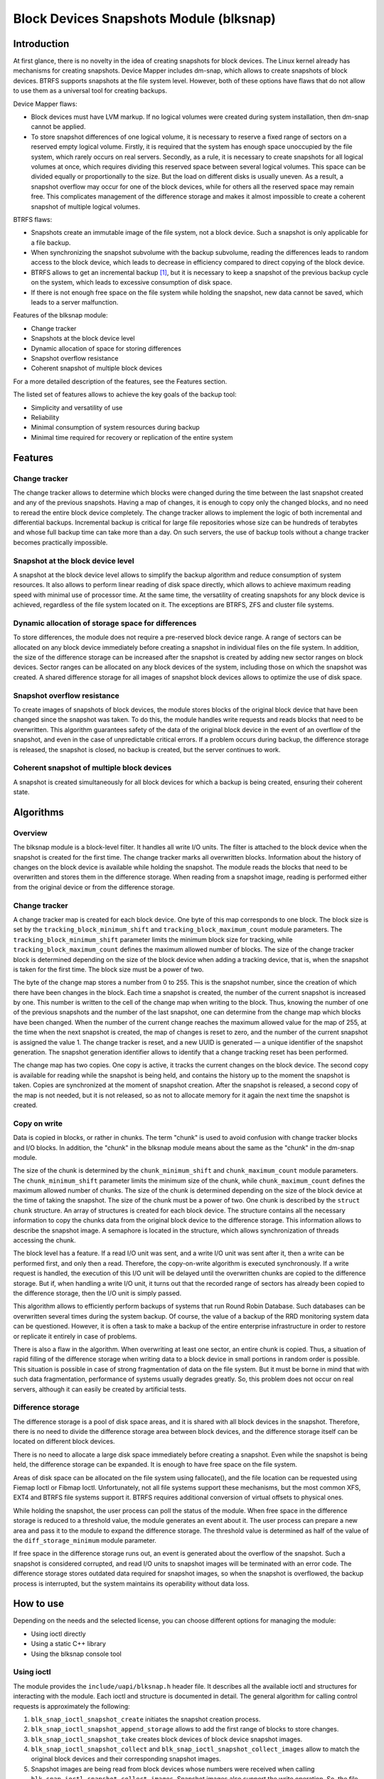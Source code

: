 .. SPDX-License-Identifier: GPL-2.0

========================================
Block Devices Snapshots Module (blksnap)
========================================

Introduction
============

At first glance, there is no novelty in the idea of creating snapshots for block devices.
The Linux kernel already has mechanisms for creating snapshots.
Device Mapper includes dm-snap, which allows to create snapshots of block devices.
BTRFS supports snapshots at the file system level.
However, both of these options have flaws that do not allow to use them as a universal tool for creating backups.

Device Mapper flaws:

- Block devices must have LVM markup.
  If no logical volumes were created during system installation, then dm-snap cannot be applied.
- To store snapshot differences of one logical volume, it is necessary to reserve a fixed range of sectors on a reserved empty logical volume.
  Firstly, it is required that the system has enough space unoccupied by the file system, which rarely occurs on real servers.
  Secondly, as a rule, it is necessary to create snapshots for all logical volumes at once, which requires dividing this reserved space between several logical volumes.
  This space can be divided equally or proportionally to the size. But the load on different disks is usually uneven.
  As a result, a snapshot overflow may occur for one of the block devices, while for others all the reserved space may remain free.
  This complicates management of the difference storage and makes it almost impossible to create a coherent snapshot of multiple logical volumes.

BTRFS flaws:

- Snapshots create an immutable image of the file system, not a block device. Such a snapshot is only applicable for a file backup.
- When synchronizing the snapshot subvolume with the backup subvolume, reading the differences leads to random access to the block device, which leads to decrease in efficiency compared to direct copying of the block device.
- BTRFS allows to get an incremental backup [#btrfs_increment]_, but it is necessary to keep a snapshot of the previous backup cycle on the system, which leads to excessive consumption of disk space.
- If there is not enough free space on the file system while holding the snapshot, new data cannot be saved, which leads to a server malfunction.

Features of the blksnap module:

- Change tracker
- Snapshots at the block device level
- Dynamic allocation of space for storing differences
- Snapshot overflow resistance
- Coherent snapshot of multiple block devices


For a more detailed description of the features, see the Features section.

The listed set of features allows to achieve the key goals of the backup tool:

- Simplicity and versatility of use
- Reliability
- Minimal consumption of system resources during backup
- Minimal time required for recovery or replication of the entire system

Features
========

Change tracker
--------------

The change tracker allows to determine which blocks were changed during the time between the last snapshot created and any of the previous snapshots.
Having a map of changes, it is enough to copy only the changed blocks, and no need to reread the entire block device completely.
The change tracker allows to implement the logic of both incremental and differential backups.
Incremental backup is critical for large file repositories whose size can be hundreds of terabytes and whose full backup time can take more than a day.
On such servers, the use of backup tools without a change tracker becomes practically impossible.

Snapshot at the block device level
----------------------------------

A snapshot at the block device level allows to simplify the backup algorithm and reduce consumption of system resources.
It also allows to perform linear reading of disk space directly, which allows to achieve maximum reading speed with minimal use of processor time.
At the same time, the versatility of creating snapshots for any block device is achieved, regardless of the file system located on it.
The exceptions are BTRFS, ZFS and cluster file systems.

Dynamic allocation of storage space for differences
---------------------------------------------------

To store differences, the module does not require a pre-reserved block device range.
A range of sectors can be allocated on any block device immediately before creating a snapshot in individual files on the file system.
In addition, the size of the difference storage can be increased after the snapshot is created by adding new sector ranges on block devices.
Sector ranges can be allocated on any block devices of the system, including those on which the snapshot was created.
A shared difference storage for all images of snapshot block devices allows to optimize the use of disk space.

Snapshot overflow resistance
----------------------------

To create images of snapshots of block devices, the module stores blocks of the original block device that have been changed since the snapshot was taken.
To do this, the module handles write requests and reads blocks that need to be overwritten.
This algorithm guarantees safety of the data of the original block device in the event of an overflow of the snapshot, and even in the case of unpredictable critical errors.
If a problem occurs during backup, the difference storage is released, the snapshot is closed, no backup is created, but the server continues to work.

Coherent snapshot of multiple block devices
-------------------------------------------

A snapshot is created simultaneously for all block devices for which a backup is being created, ensuring their coherent state.


Algorithms
==========

Overview
--------

The blksnap module is a block-level filter. It handles all write I/O units.
The filter is attached to the block device when the snapshot is created for the first time.
The change tracker marks all overwritten blocks.
Information about the history of changes on the block device is available while holding the snapshot.
The module reads the blocks that need to be overwritten and stores them in the difference storage.
When reading from a snapshot image, reading is performed either from the original device or from the difference storage.

Change tracker
--------------

A change tracker map is created for each block device.
One byte of this map corresponds to one block.
The block size is set by the ``tracking_block_minimum_shift`` and ``tracking_block_maximum_count`` module parameters.
The ``tracking_block_minimum_shift`` parameter limits the minimum block size for tracking, while ``tracking_block_maximum_count`` defines the maximum allowed number of blocks.
The size of the change tracker block is determined depending on the size of the block device when adding a tracking device, that is, when the snapshot is taken for the first time.
The block size must be a power of two.

The byte of the change map stores a number from 0 to 255.
This is the snapshot number, since the creation of which there have been changes in the block.
Each time a snapshot is created, the number of the current snapshot is increased by one.
This number is written to the cell of the change map when writing to the block.
Thus, knowing the number of one of the previous snapshots and the number of the last snapshot, one can determine from the change map which blocks have been changed.
When the number of the current change reaches the maximum allowed value for the map of 255, at the time when the next snapshot is created, the map of changes is reset to zero, and the number of the current snapshot is assigned the value 1.
The change tracker is reset, and a new UUID is generated — a unique identifier of the snapshot generation.
The snapshot generation identifier allows to identify that a change tracking reset has been performed.

The change map has two copies. One copy is active, it tracks the current changes on the block device.
The second copy is available for reading while the snapshot is being held, and contains the history up to the moment the snapshot is taken.
Copies are synchronized at the moment of snapshot creation.
After the snapshot is released, a second copy of the map is not needed, but it is not released, so as not to allocate memory for it again the next time the snapshot is created.

Copy on write
-------------

Data is copied in blocks, or rather in chunks.
The term "chunk" is used to avoid confusion with change tracker blocks and I/O blocks.
In addition, the "chunk" in the blksnap module means about the same as the "chunk" in the dm-snap module.

The size of the chunk is determined by the ``chunk_minimum_shift`` and ``chunk_maximum_count`` module parameters.
The ``chunk_minimum_shift`` parameter limits the minimum size of the chunk, while ``chunk_maximum_count`` defines the maximum allowed number of chunks.
The size of the chunk is determined depending on the size of the block device at the time of taking the snapshot. The size of the chunk must be a power of two.
One chunk is described by the ``struct chunk`` structure. An array of structures is created for each block device.
The structure contains all the necessary information to copy the chunks data from the original block device to the difference storage.
This information allows to describe the snapshot image. A semaphore is located in the structure, which allows synchronization of threads accessing the chunk.

The block level has a feature. If a read I/O unit was sent, and a write I/O unit was sent after it, then a write can be performed first, and only then a read.
Therefore, the copy-on-write algorithm is executed synchronously.
If a write request is handled, the execution of this I/O unit will be delayed until the overwritten chunks are copied to the difference storage.
But if, when handling a write I/O unit, it turns out that the recorded range of sectors has already been copied to the difference storage, then the I/O unit is simply passed.

This algorithm allows to efficiently perform backups of systems that run Round Robin Database.
Such databases can be overwritten several times during the system backup.
Of course, the value of a backup of the RRD monitoring system data can be questioned. However, it is often a task to make a backup of the entire enterprise infrastructure in order to restore or replicate it entirely in case of problems.

There is also a flaw in the algorithm. When overwriting at least one sector, an entire chunk is copied. Thus, a situation of rapid filling of the difference storage when writing data to a block device in small portions in random order is possible.
This situation is possible in case of strong fragmentation of data on the file system.
But it must be borne in mind that with such data fragmentation, performance of systems usually degrades greatly.
So, this problem does not occur on real servers, although it can easily be created by artificial tests.

Difference storage
------------------

The difference storage is a pool of disk space areas, and it is shared with all block devices in the snapshot.
Therefore, there is no need to divide the difference storage area between block devices, and the difference storage itself can be located on different block devices.

There is no need to allocate a large disk space immediately before creating a snapshot.
Even while the snapshot is being held, the difference storage can be expanded.
It is enough to have free space on the file system.

Areas of disk space can be allocated on the file system using fallocate(), and the file location can be requested using Fiemap Ioctl or Fibmap Ioctl.
Unfortunately, not all file systems support these mechanisms, but the most common XFS, EXT4 and BTRFS file systems support it.
BTRFS requires additional conversion of virtual offsets to physical ones.

While holding the snapshot, the user process can poll the status of the module.
When free space in the difference storage is reduced to a threshold value, the module generates an event about it.
The user process can prepare a new area and pass it to the module to expand the difference storage.
The threshold value is determined as half of the value of the ``diff_storage_minimum`` module parameter.

If free space in the difference storage runs out, an event is generated about the overflow of the snapshot.
Such a snapshot is considered corrupted, and read I/O units to snapshot images will be terminated with an error code.
The difference storage stores outdated data required for snapshot images, so when the snapshot is overflowed, the backup process is interrupted, but the system maintains its operability without data loss.

How to use
==========

Depending on the needs and the selected license, you can choose different options for managing the module:

- Using ioctl directly
- Using a static C++ library
- Using the blksnap console tool

Using ioctl
-----------

The module provides the ``include/uapi/blksnap.h`` header file.
It describes all the available ioctl and structures for interacting with the module.
Each ioctl and structure is documented in detail.
The general algorithm for calling control requests is approximately the following:

1. ``blk_snap_ioctl_snapshot_create`` initiates the snapshot creation process.
2. ``blk_snap_ioctl_snapshot_append_storage`` allows to add the first range of blocks to store changes.
3. ``blk_snap_ioctl_snapshot_take`` creates block devices of block device snapshot images.
4. ``blk_snap_ioctl_snapshot_collect`` and ``blk_snap_ioctl_snapshot_collect_images`` allow to match the original block devices and their corresponding snapshot images.
5. Snapshot images are being read from block devices whose numbers were received when calling ``blk_snap_ioctl_snapshot_collect_images``. Snapshot images also support the write operation. So, the file system on the snapshot image can be mounted before backup, which allows to perform the necessary preprocessing.
6. ``blk_snap_ioctl_tracker_collect`` and ``blk_snap_ioctl_tracker_read_cbt_map`` allow to get data of the change tracker. If a write operation was performed for the snapshot, then the change tracker takes this into account. Therefore, it is necessary to receive tracker data after write operations have been completed.
7. ``blk_snap_ioctl_snapshot_wait_event`` allows to track the status of snapshots and receive events about the requirement to expand the difference storage or about snapshot overflow.
8. The difference storage is expanded using ``blk_snap_ioctl_snapshot_append_storage``.
9. ``blk_snap_ioctl_snapshot_destroy`` releases the snapshot.
10. If, after creating a backup, postprocessing is performed that changes the backup blocks, it is necessary to mark such blocks as dirty in the change tracker table. ``blk_snap_ioctl_tracker_mark_dirty_blocks`` is used for this.
11. It is possible to disable the change tracker from any block device using ``blk_snap_ioctl_tracker_remove``.

Static C++ library
------------------

The [#userspace_libs]_ library was created primarily to simplify creation of tests in C++, and it is also a good example of using the module interface.
When creating applications, direct use of control calls is preferable.
However, the library can be used in an application with a GPL-2+ license, or a library with an LGPL-2+ license can be created, with which even a proprietary application can be dynamically linked.

blksnap console tool
--------------------

The blksnap [#userspace_tools]_ console tool allows to control the module from the command line.
The tool contains detailed built-in help.
To get the list of commands, enter the ``blksnap --help`` command. The
``blksnap <command name> --help`` command allows to get detailed information about the parameters of each command call.
This option may be convenient when creating proprietary software, as it allows not to compile with the open source code.
At the same time, the blksnap tool can be used for creating backup scripts.
For example, rsync can be called to synchronize files on the file system of the mounted snapshot image and files in the archive on a file system that supports compression.

Tests
-----

A set of tests was created for regression testing [#userspace_tests]_.
Tests with simple algorithms that use the ``blksnap`` console tool to control the module are written in Bash.
More complex testing algorithms are implemented in C++.
Documentation [#userspace_tests_doc]_ about them can be found on the project repository.

References
==========

.. [#btrfs_increment] https://btrfs.wiki.kernel.org/index.php/Incremental_Backup

.. [#userspace_libs] https://github.com/veeam/blksnap/tree/master/lib/blksnap

.. [#userspace_tools] https://github.com/veeam/blksnap/tree/master/tools/blksnap

.. [#userspace_tests] https://github.com/veeam/blksnap/tree/master/tests

.. [#userspace_tests_doc] https://github.com/veeam/blksnap/tree/master/doc

Module interface description
============================

.. kernel-doc:: include/uapi/linux/blksnap.h
